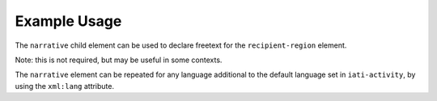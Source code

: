 Example Usage
~~~~~~~~~~~~~
The ``narrative`` child element can be used to declare freetext for the ``recipient-region`` element.

Note: this is not required, but may be useful in some contexts.

.. code-block:: xml
	:emphasize-lines: 2
	
	<recipient-region code="289">
		<narrative>South of Sahara, regional<narrative>
	</recipient-region>   

    
| The ``narrative`` element can be repeated for any language additional to the default language set in ``iati-activity``, by using the ``xml:lang`` attribute.

.. code-block:: xml
	:emphasize-lines: 3
	
	<recipient-region code="289">
		<narrative>South of Sahara, regional<narrative>
		<narrative xml:lang="fr">Sud du Sahara , régional</narrative>
	</recipient-region>   
